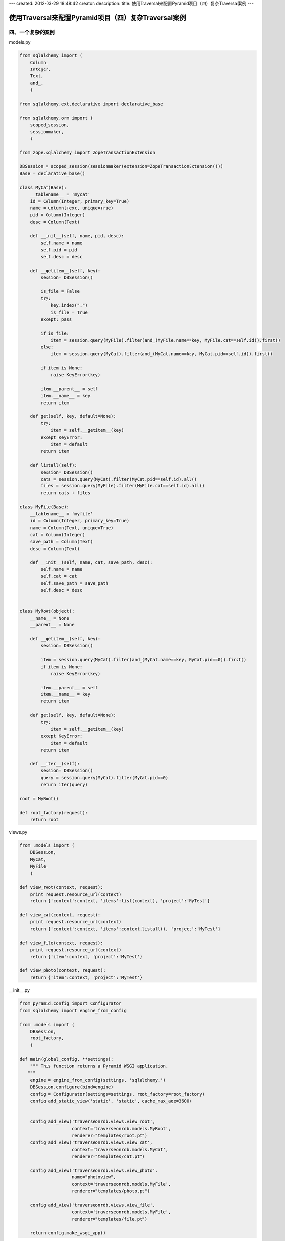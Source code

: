 ---
created: 2012-03-29 18:48:42
creator:
description: 
title: 使用Traversal来配置Pyramid项目（四）复杂Traversal案例
---

===========================================================
使用Traversal来配置Pyramid项目（四）复杂Traversal案例
===========================================================

四、一个复杂的案例
----------------------

models.py

.. code:: python

    from sqlalchemy import (
        Column,
        Integer,
        Text,
        and_,
        )
 
    from sqlalchemy.ext.declarative import declarative_base
 
    from sqlalchemy.orm import (
        scoped_session,
        sessionmaker,
        )
 
    from zope.sqlalchemy import ZopeTransactionExtension
 
    DBSession = scoped_session(sessionmaker(extension=ZopeTransactionExtension()))
    Base = declarative_base()
 
    class MyCat(Base):
        __tablename__ = 'mycat'
        id = Column(Integer, primary_key=True)
        name = Column(Text, unique=True)
        pid = Column(Integer)
        desc = Column(Text)
 
        def __init__(self, name, pid, desc):
            self.name = name
            self.pid = pid
            self.desc = desc
       
        def __getitem__(self, key):
            session= DBSession()
       
            is_file = False
            try:
                key.index(".")
                is_file = True
            except: pass
       
            if is_file:
                item = session.query(MyFile).filter(and_(MyFile.name==key, MyFile.cat==self.id)).first()
            else:
                item = session.query(MyCat).filter(and_(MyCat.name==key, MyCat.pid==self.id)).first()
 
            if item is None:
                raise KeyError(key)
 
            item.__parent__ = self
            item.__name__ = key
            return item
 
        def get(self, key, default=None):
            try:
                item = self.__getitem__(key)
            except KeyError:
                item = default
            return item
 
        def listall(self):
            session= DBSession()
            cats = session.query(MyCat).filter(MyCat.pid==self.id).all()
            files = session.query(MyFile).filter(MyFile.cat==self.id).all()
            return cats + files
 
    class MyFile(Base):
        __tablename__ = 'myfile'
        id = Column(Integer, primary_key=True)
        name = Column(Text, unique=True)
        cat = Column(Integer)
        save_path = Column(Text)
        desc = Column(Text)
 
        def __init__(self, name, cat, save_path, desc):
            self.name = name
            self.cat = cat
            self.save_path = save_path
            self.desc = desc
 
 
    class MyRoot(object):
        __name__ = None
        __parent__ = None
 
        def __getitem__(self, key):
            session= DBSession()
 
            item = session.query(MyCat).filter(and_(MyCat.name==key, MyCat.pid==0)).first()
            if item is None:
                raise KeyError(key)
 
            item.__parent__ = self
            item.__name__ = key
            return item
 
        def get(self, key, default=None):
            try:
                item = self.__getitem__(key)
            except KeyError:
                item = default
            return item
 
        def __iter__(self):
            session= DBSession()
            query = session.query(MyCat).filter(MyCat.pid==0)
            return iter(query)
 
    root = MyRoot()
 
    def root_factory(request):
        return root
 


views.py
 
.. code:: python
 
    from .models import (
        DBSession,
        MyCat,
        MyFile,
        )
 
    def view_root(context, request):
        print request.resource_url(context)
        return {'context':context, 'items':list(context), 'project':'MyTest'}
 
    def view_cat(context, request):
        print request.resource_url(context)
        return {'context':context, 'items':context.listall(), 'project':'MyTest'}
 
    def view_file(context, request):
        print request.resource_url(context)
        return {'item':context, 'project':'MyTest'}
 
    def view_photo(context, request):
        return {'item':context, 'project':'MyTest'}

__init__.py

.. code:: python

    from pyramid.config import Configurator
    from sqlalchemy import engine_from_config
 
    from .models import (
        DBSession,
        root_factory,
        )
 
    def main(global_config, **settings):
        """ This function returns a Pyramid WSGI application.
       """
        engine = engine_from_config(settings, 'sqlalchemy.')
        DBSession.configure(bind=engine)
        config = Configurator(settings=settings, root_factory=root_factory)
        config.add_static_view('static', 'static', cache_max_age=3600)
 
 
        config.add_view('traverseonrdb.views.view_root',
                        context='traverseonrdb.models.MyRoot',
                        renderer="templates/root.pt")
        config.add_view('traverseonrdb.views.view_cat',
                        context='traverseonrdb.models.MyCat',
                        renderer="templates/cat.pt")
 
        config.add_view('traverseonrdb.views.view_photo',
                        name="photoview",
                        context='traverseonrdb.models.MyFile',
                        renderer="templates/photo.pt")    
   
        config.add_view('traverseonrdb.views.view_file',
                        context='traverseonrdb.models.MyFile',
                        renderer="templates/file.pt")
 
        return config.make_wsgi_app()
 
 

 
populate.py

.. code:: python

    import os
    import sys
    import transaction
 
    from sqlalchemy import engine_from_config
 
    from pyramid.paster import (
        get_appsettings,
        setup_logging,
        )
 
    from ..models import (
        DBSession,
        MyCat,
        MyFile,
        Base,
        )
 
    def usage(argv):
        cmd = os.path.basename(argv[0])
        print('usage: %s <config_uri>\n'
              '(example: "%s development.ini")' % (cmd, cmd))
        sys.exit(1)
 
    def main(argv=sys.argv):
        if len(argv) != 2:
            usage(argv)
        config_uri = argv[1]
        setup_logging(config_uri)
        settings = get_appsettings(config_uri)
        engine = engine_from_config(settings, 'sqlalchemy.')
        DBSession.configure(bind=engine)
        Base.metadata.create_all(engine)
        with transaction.manager:
            my_photo_cat = MyCat(name='MyPhoto', pid=0, desc="photos taken by myself")
            DBSession.add(my_photo_cat)
            my_note_cat = MyCat(name='MyNote', pid=0, desc="take a note a day to save life")
            DBSession.add(my_note_cat)
            my_mp3_cat = MyCat(name='MyMP3', pid=0, desc="my favorite mp3")
            DBSession.add(my_mp3_cat)
            my_video_cat = MyCat(name='MyVideo', pid=0, desc="all my hot videos")
            DBSession.add(my_video_cat)
            DBSession.flush()
       
            my_sport_photo_cat = MyCat(name='SportPhoto', pid=my_photo_cat.id, desc="photos of sports")
            DBSession.add(my_sport_photo_cat)
            my_private_photo_cat = MyCat(name='PrivatePhoto', pid=my_photo_cat.id, desc="secret photos")
            DBSession.add(my_private_photo_cat)
            DBSession.flush()
       
            afile = MyFile(name='ski.jpg', cat=my_sport_photo_cat.id, save_path="", desc="20111112 by canon")
            DBSession.add(afile)
            afile = MyFile(name='love.jpg', cat=my_private_photo_cat.id, save_path="", desc="20111111 by canon")
            DBSession.add(afile)
            afile = MyFile(name='20120327.txt', cat=my_note_cat.id, save_path="", desc="diary 20120327")
            DBSession.add(afile)
            afile = MyFile(name='paradise.mp3', cat=my_mp3_cat.id, save_path="", desc="mp3 download")
            DBSession.add(afile)
            afile = MyFile(name='hot.avi', cat=my_video_cat.id, save_path="", desc="hot video from some place")
            DBSession.add(afile)
 
 

 
详细代码参见：
https://github.com/eryxlee/pyramid_koans/tree/master/traverseonrdb

